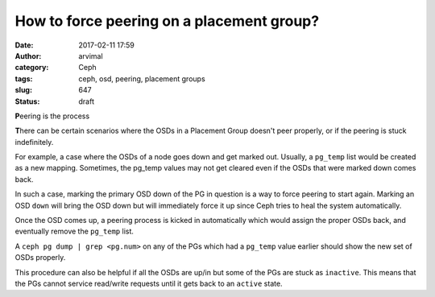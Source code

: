 How to force peering on a placement group?
##########################################
:date: 2017-02-11 17:59
:author: arvimal
:category: Ceph
:tags: ceph, osd, peering, placement groups
:slug: 647
:status: draft

**P**\ eering is the process

**T**\ here can be certain scenarios where the OSDs in a Placement Group doesn't peer properly, or if the peering is stuck indefinitely.

For example, a case where the OSDs of a node goes down and get marked out. Usually, a ``pg_temp`` list would be created as a new mapping. Sometimes, the pg_temp values may not get cleared even if the OSDs that were marked down comes back.

In such a case, marking the primary OSD down of the PG in question is a way to force peering to start again. Marking an OSD ``down`` will bring the OSD down but will immediately force it up since Ceph tries to heal the system automatically.

Once the OSD comes up, a peering process is kicked in automatically which would assign the proper OSDs back, and eventually remove the ``pg_temp`` list.

A ``ceph pg dump | grep <pg.num>`` on any of the PGs which had a ``pg_temp`` value earlier should show the new set of OSDs properly.

This procedure can also be helpful if all the OSDs are up/in but some of the PGs are stuck as ``inactive``. This means that the PGs cannot service read/write requests until it gets back to an ``active`` state.

 
